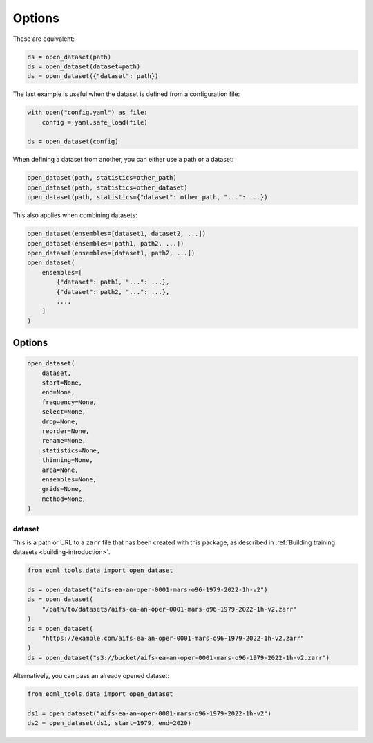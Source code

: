 #########
 Options
#########

These are equivalent:

.. code:: python

   ds = open_dataset(path)
   ds = open_dataset(dataset=path)
   ds = open_dataset({"dataset": path})

The last example is useful when the dataset is defined from a
configuration file:

.. code:: python

   with open("config.yaml") as file:
       config = yaml.safe_load(file)

   ds = open_dataset(config)

When defining a dataset from another, you can either use a path or a
dataset:

.. code:: python

   open_dataset(path, statistics=other_path)
   open_dataset(path, statistics=other_dataset)
   open_dataset(path, statistics={"dataset": other_path, "...": ...})

This also applies when combining datasets:

.. code:: python

   open_dataset(ensembles=[dataset1, dataset2, ...])
   open_dataset(ensembles=[path1, path2, ...])
   open_dataset(ensembles=[dataset1, path2, ...])
   open_dataset(
       ensembles=[
           {"dataset": path1, "...": ...},
           {"dataset": path2, "...": ...},
           ...,
       ]
   )

*********
 Options
*********

.. code:: python

   open_dataset(
       dataset,
       start=None,
       end=None,
       frequency=None,
       select=None,
       drop=None,
       reorder=None,
       rename=None,
       statistics=None,
       thinning=None,
       area=None,
       ensembles=None,
       grids=None,
       method=None,
   )

dataset
=======

This is a path or URL to a ``zarr`` file that has been created with this
package, as described in :ref:`Building training datasets
<building-introduction>`.

.. code:: python

   from ecml_tools.data import open_dataset

   ds = open_dataset("aifs-ea-an-oper-0001-mars-o96-1979-2022-1h-v2")
   ds = open_dataset(
       "/path/to/datasets/aifs-ea-an-oper-0001-mars-o96-1979-2022-1h-v2.zarr"
   )
   ds = open_dataset(
       "https://example.com/aifs-ea-an-oper-0001-mars-o96-1979-2022-1h-v2.zarr"
   )
   ds = open_dataset("s3://bucket/aifs-ea-an-oper-0001-mars-o96-1979-2022-1h-v2.zarr")

Alternatively, you can pass an already opened dataset:

.. code:: python

   from ecml_tools.data import open_dataset

   ds1 = open_dataset("aifs-ea-an-oper-0001-mars-o96-1979-2022-1h-v2")
   ds2 = open_dataset(ds1, start=1979, end=2020)
